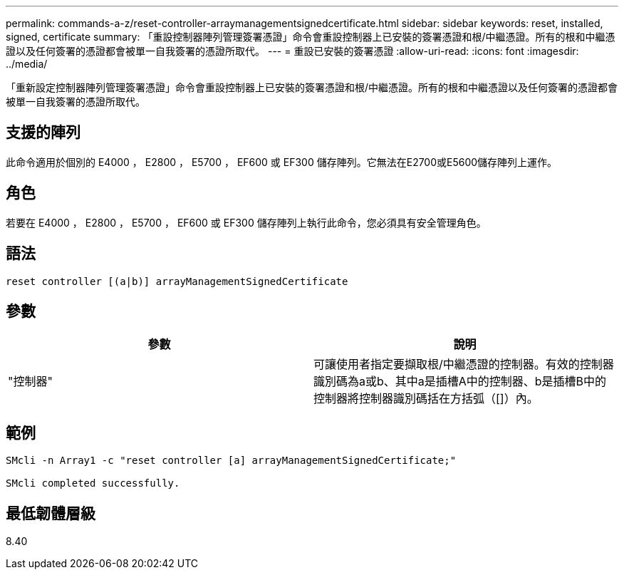 ---
permalink: commands-a-z/reset-controller-arraymanagementsignedcertificate.html 
sidebar: sidebar 
keywords: reset, installed, signed, certificate 
summary: 「重設控制器陣列管理簽署憑證」命令會重設控制器上已安裝的簽署憑證和根/中繼憑證。所有的根和中繼憑證以及任何簽署的憑證都會被單一自我簽署的憑證所取代。 
---
= 重設已安裝的簽署憑證
:allow-uri-read: 
:icons: font
:imagesdir: ../media/


[role="lead"]
「重新設定控制器陣列管理簽署憑證」命令會重設控制器上已安裝的簽署憑證和根/中繼憑證。所有的根和中繼憑證以及任何簽署的憑證都會被單一自我簽署的憑證所取代。



== 支援的陣列

此命令適用於個別的 E4000 ， E2800 ， E5700 ， EF600 或 EF300 儲存陣列。它無法在E2700或E5600儲存陣列上運作。



== 角色

若要在 E4000 ， E2800 ， E5700 ， EF600 或 EF300 儲存陣列上執行此命令，您必須具有安全管理角色。



== 語法

[source, cli]
----
reset controller [(a|b)] arrayManagementSignedCertificate
----


== 參數

|===
| 參數 | 說明 


 a| 
"控制器"
 a| 
可讓使用者指定要擷取根/中繼憑證的控制器。有效的控制器識別碼為a或b、其中a是插槽A中的控制器、b是插槽B中的控制器將控制器識別碼括在方括弧（[]）內。

|===


== 範例

[listing]
----

SMcli -n Array1 -c "reset controller [a] arrayManagementSignedCertificate;"

SMcli completed successfully.
----


== 最低韌體層級

8.40
